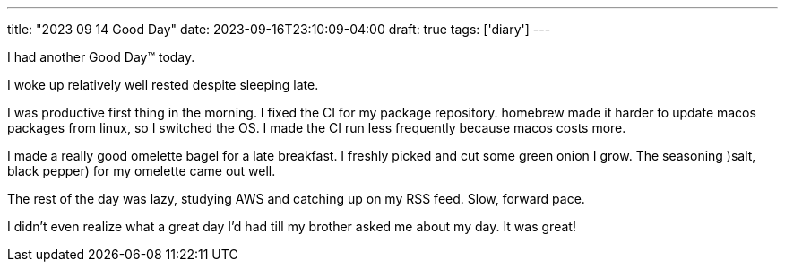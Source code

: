 ---
title: "2023 09 14 Good Day"
date: 2023-09-16T23:10:09-04:00
draft: true
tags: ['diary']
---

I had another Good Day™ today.

I woke up relatively well rested despite sleeping late.

I was productive first thing in the morning. I fixed the CI for my package repository. homebrew made it harder to update macos packages from linux, so I switched the OS. I made the CI run less frequently because macos costs more.

I made a really good omelette bagel for a late breakfast. I freshly picked and cut some green onion I grow. The seasoning )salt, black pepper) for my omelette came out well.

The rest of the day was lazy, studying AWS and catching up on my RSS feed. Slow, forward pace.

I didn't even realize what a great day I'd had till my brother asked me about my day. It was great!